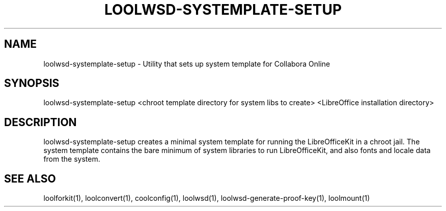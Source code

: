 .TH LOOLWSD-SYSTEMPLATE-SETUP "1" "May 2018" "loolwsd-systemplate-setup " "User Commands"
.SH NAME
loolwsd-systemplate-setup \- Utility that sets up system template for Collabora Online
.SH SYNOPSIS
loolwsd-systemplate-setup <chroot template directory for system libs to create> <LibreOffice installation directory>
.SH DESCRIPTION
loolwsd-systemplate-setup creates a minimal system template for running the LibreOfficeKit in a chroot jail. The system template contains the bare minimum of system libraries to run LibreOfficeKit, and also fonts and locale data from the system.
.SH "SEE ALSO"
loolforkit(1), loolconvert(1), coolconfig(1), loolwsd(1), loolwsd-generate-proof-key(1), loolmount(1)
